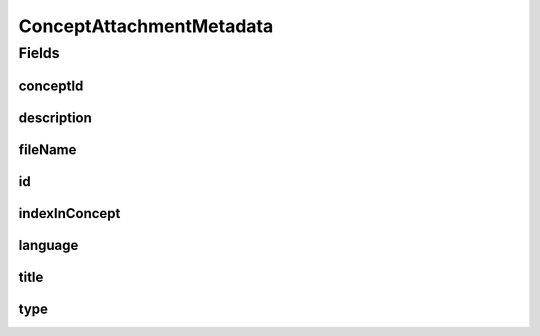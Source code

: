 .. java:import:: javax.validation.constraints NotEmpty

.. java:import:: javax.validation.constraints NotNull

.. java:import:: javax.validation.constraints Pattern

.. java:import:: javax.validation.constraints Size

.. java:import:: org.javers.core.metamodel.annotation Entity

.. java:import:: org.springframework.data.annotation Id

.. java:import:: eu.dzhw.fdz.metadatamanagement.common.domain AbstractRdcDomainObject

.. java:import:: eu.dzhw.fdz.metadatamanagement.common.domain I18nString

.. java:import:: eu.dzhw.fdz.metadatamanagement.common.domain.util Patterns

.. java:import:: eu.dzhw.fdz.metadatamanagement.common.domain.validation I18nStringNotEmpty

.. java:import:: eu.dzhw.fdz.metadatamanagement.common.domain.validation I18nStringSize

.. java:import:: eu.dzhw.fdz.metadatamanagement.common.domain.validation StringLengths

.. java:import:: eu.dzhw.fdz.metadatamanagement.common.domain.validation ValidIsoLanguage

.. java:import:: eu.dzhw.fdz.metadatamanagement.conceptmanagement.domain.validation ValidConceptAttachmentType

.. java:import:: lombok AllArgsConstructor

.. java:import:: lombok Builder

.. java:import:: lombok Data

.. java:import:: lombok EqualsAndHashCode

.. java:import:: lombok NoArgsConstructor

.. java:import:: lombok ToString

ConceptAttachmentMetadata
=========================

.. java:package:: eu.dzhw.fdz.metadatamanagement.conceptmanagement.domain
   :noindex:

.. java:type:: @Entity @EqualsAndHashCode @ToString @NoArgsConstructor @Data @AllArgsConstructor @Builder public class ConceptAttachmentMetadata extends AbstractRdcDomainObject

   Metadata which will be stored with each attachment of a \ :java:ref:`Concept`\ .

Fields
------
conceptId
^^^^^^^^^

.. java:field:: @NotEmpty private String conceptId
   :outertype: ConceptAttachmentMetadata

   The id of the \ :java:ref:`Concept`\  to which this attachment belongs. Must not be empty.

description
^^^^^^^^^^^

.. java:field:: @NotNull @I18nStringSize @I18nStringNotEmpty private I18nString description
   :outertype: ConceptAttachmentMetadata

   A description for this attachment. It must be specified in at least one language and it must not contain more than 512 characters.

fileName
^^^^^^^^

.. java:field:: @NotEmpty @Pattern private String fileName
   :outertype: ConceptAttachmentMetadata

   The filename of the attachment. Must not be empty and must contain only (german) alphanumeric characters and "_" and "-" and ".".

id
^^

.. java:field:: @Id private String id
   :outertype: ConceptAttachmentMetadata

   The id of the attachment. Holds the complete path which can be used to download the file.

indexInConcept
^^^^^^^^^^^^^^

.. java:field:: @NotNull private Integer indexInConcept
   :outertype: ConceptAttachmentMetadata

   The index in the \ :java:ref:`Concept`\  of this attachment. Used for sorting the attachments of this \ :java:ref:`Concept`\ . Must not be empty.

language
^^^^^^^^

.. java:field:: @NotNull @ValidIsoLanguage private String language
   :outertype: ConceptAttachmentMetadata

   The language of the attachments content. Must not be empty and must be specified as ISO 639 language code.

title
^^^^^

.. java:field:: @Size private String title
   :outertype: ConceptAttachmentMetadata

   An optional title of this attachment in the attachments' language. It must not contain more than 2048 characters.

type
^^^^

.. java:field:: @NotNull @I18nStringSize @ValidConceptAttachmentType private I18nString type
   :outertype: ConceptAttachmentMetadata

   The type of the attachment. Must be one of \ :java:ref:`ConceptAttachmentTypes`\  and must not be empty.

